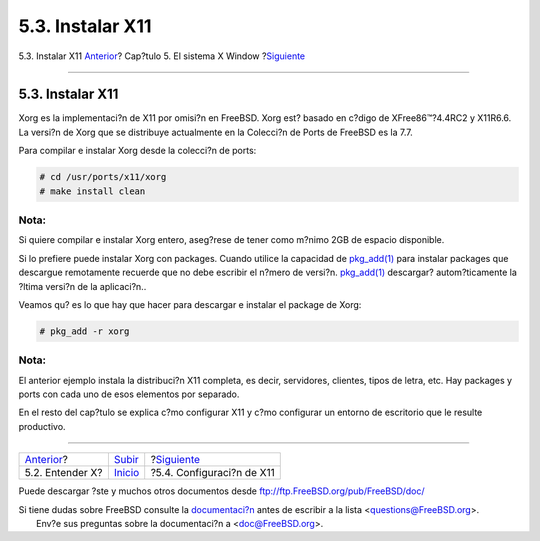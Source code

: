 =================
5.3. Instalar X11
=================

.. raw:: html

   <div class="navheader">

5.3. Instalar X11
`Anterior <x-understanding.html>`__?
Cap?tulo 5. El sistema X Window
?\ `Siguiente <x-config.html>`__

--------------

.. raw:: html

   </div>

.. raw:: html

   <div class="sect1">

.. raw:: html

   <div class="titlepage" xmlns="">

.. raw:: html

   <div>

.. raw:: html

   <div>

5.3. Instalar X11
-----------------

.. raw:: html

   </div>

.. raw:: html

   </div>

.. raw:: html

   </div>

Xorg es la implementaci?n de X11 por omisi?n en FreeBSD. Xorg est?
basado en c?digo de XFree86™?4.4RC2 y X11R6.6. La versi?n de Xorg que se
distribuye actualmente en la Colecci?n de Ports de FreeBSD es la 7.7.

Para compilar e instalar Xorg desde la colecci?n de ports:

.. code:: screen

    # cd /usr/ports/x11/xorg
    # make install clean

.. raw:: html

   <div class="note" xmlns="">

Nota:
~~~~~

Si quiere compilar e instalar Xorg entero, aseg?rese de tener como
m?nimo 2GB de espacio disponible.

.. raw:: html

   </div>

Si lo prefiere puede instalar Xorg con packages. Cuando utilice la
capacidad de
`pkg\_add(1) <http://www.FreeBSD.org/cgi/man.cgi?query=pkg_add&sektion=1>`__
para instalar packages que descargue remotamente recuerde que no debe
escribir el n?mero de versi?n.
`pkg\_add(1) <http://www.FreeBSD.org/cgi/man.cgi?query=pkg_add&sektion=1>`__
descargar? autom?ticamente la ?ltima versi?n de la aplicaci?n..

Veamos qu? es lo que hay que hacer para descargar e instalar el package
de Xorg:

.. code:: screen

    # pkg_add -r xorg

.. raw:: html

   <div class="note" xmlns="">

Nota:
~~~~~

El anterior ejemplo instala la distribuci?n X11 completa, es decir,
servidores, clientes, tipos de letra, etc. Hay packages y ports con cada
uno de esos elementos por separado.

.. raw:: html

   </div>

En el resto del cap?tulo se explica c?mo configurar X11 y c?mo
configurar un entorno de escritorio que le resulte productivo.

.. raw:: html

   </div>

.. raw:: html

   <div class="navfooter">

--------------

+----------------------------------------+---------------------------+------------------------------------+
| `Anterior <x-understanding.html>`__?   | `Subir <x11.html>`__      | ?\ `Siguiente <x-config.html>`__   |
+----------------------------------------+---------------------------+------------------------------------+
| 5.2. Entender X?                       | `Inicio <index.html>`__   | ?5.4. Configuraci?n de X11         |
+----------------------------------------+---------------------------+------------------------------------+

.. raw:: html

   </div>

Puede descargar ?ste y muchos otros documentos desde
ftp://ftp.FreeBSD.org/pub/FreeBSD/doc/

| Si tiene dudas sobre FreeBSD consulte la
  `documentaci?n <http://www.FreeBSD.org/docs.html>`__ antes de escribir
  a la lista <questions@FreeBSD.org\ >.
|  Env?e sus preguntas sobre la documentaci?n a <doc@FreeBSD.org\ >.
